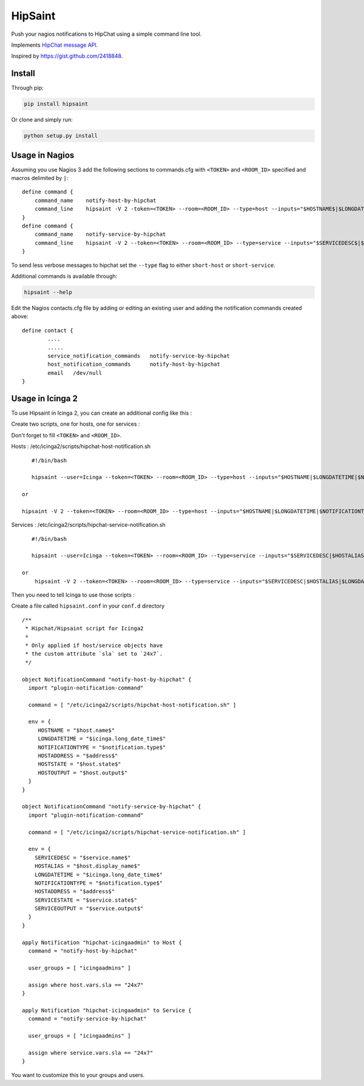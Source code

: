==========
 HipSaint
==========

Push your nagios notifications to HipChat using a simple command line tool.

.. image:: https://travis-ci.org/hannseman/hipsaint.png?branch=master
  :target: https://travis-ci.org/hannseman/hipsaint
   
.. image:: https://img.shields.io/pypi/dm/hipsaint.svg
  :target: https://pypi.python.org/pypi/hipsaint

Implements `HipChat message API`_.

.. _`hipchat message API`: https://www.hipchat.com/docs/api/method/rooms/message

Inspired by https://gist.github.com/2418848.

---------
 Install
---------

Through pip:

.. code-block:: bash

    pip install hipsaint


Or clone and simply run:

.. code-block:: bash

    python setup.py install

-------
 Usage in Nagios
-------

Assuming you use Nagios 3 add the following sections to commands.cfg with ``<TOKEN>`` and ``<ROOM_ID>`` specified and macros delimited by ``|``::

    define command {
        command_name    notify-host-by-hipchat
        command_line    hipsaint -V 2 -token=<TOKEN> --room=<ROOM_ID> --type=host --inputs="$HOSTNAME$|$LONGDATETIME$|$NOTIFICATIONTYPE$|$HOSTADDRESS$|$HOSTSTATE$|$HOSTOUTPUT$" -n
    }
    define command {
        command_name    notify-service-by-hipchat
        command_line    hipsaint -V 2 --token=<TOKEN> --room=<ROOM_ID> --type=service --inputs="$SERVICEDESC$|$HOSTALIAS$|$LONGDATETIME$|$NOTIFICATIONTYPE$|$HOSTADDRESS$|$SERVICESTATE$|$SERVICEOUTPUT$" -n
    }

To send less verbose messages to hipchat set the ``--type`` flag to either ``short-host`` or ``short-service``.

Additional commands is available through:

.. code-block:: bash

    hipsaint --help


Edit the Nagios contacts.cfg file by adding or editing an existing user and adding the notification commands created above::

    define contact {
            ....
            .....
            service_notification_commands   notify-service-by-hipchat
            host_notification_commands      notify-host-by-hipchat
            email   /dev/null
    }

-------
 Usage in Icinga 2
-------

To use Hipsaint in Icinga 2, you can create an additional config like this :

Create two scripts, one for hosts, one for services :

Don't forget to fill ``<TOKEN>`` and ``<ROOM_ID>``.

Hosts : /etc/icinga2/scripts/hipchat-host-notification.sh ::
    
    #!/bin/bash
    
    hipsaint --user=Icinga --token=<TOKEN> --room=<ROOM_ID> --type=host --inputs="$HOSTNAME|$LONGDATETIME|$NOTIFICATIONTYPE|$HOSTADDRESS|$HOSTSTATE|$HOSTOUTPUT" -n

 or
 
 hipsaint -V 2 --token=<TOKEN> --room=<ROOM_ID> --type=host --inputs="$HOSTNAME|$LONGDATETIME|$NOTIFICATIONTYPE|$HOSTADDRESS|$HOSTSTATE|$HOSTOUTPUT" -n



Services : /etc/icinga2/scripts/hipchat-service-notification.sh ::

    #!/bin/bash

    hipsaint --user=Icinga --token=<TOKEN> --room=<ROOM_ID> --type=service --inputs="$SERVICEDESC|$HOSTALIAS|$LONGDATETIME|$NOTIFICATIONTYPE|$HOSTADDRESS|$SERVICESTATE|$SERVICEOUTPUT" -n
    
 or
     hipsaint -V 2 --token=<TOKEN> --room=<ROOM_ID> --type=service --inputs="$SERVICEDESC|$HOSTALIAS|$LONGDATETIME|$NOTIFICATIONTYPE|$HOSTADDRESS|$SERVICESTATE|$SERVICEOUTPUT" -n
 

Then you need to tell Icinga to use those scripts :

Create a file called ``hipsaint.conf`` in your ``conf.d`` directory ::

    /**
     * Hipchat/Hipsaint script for Icinga2
     *
     * Only applied if host/service objects have
     * the custom attribute `sla` set to `24x7`.
     */

    object NotificationCommand "notify-host-by-hipchat" {
      import "plugin-notification-command"

      command = [ "/etc/icinga2/scripts/hipchat-host-notification.sh" ]

      env = {
         HOSTNAME = "$host.name$"
         LONGDATETIME = "$icinga.long_date_time$"
         NOTIFICATIONTYPE = "$notification.type$"
         HOSTADDRESS = "$address$"
         HOSTSTATE = "$host.state$"
         HOSTOUTPUT = "$host.output$"
      }
    }

    object NotificationCommand "notify-service-by-hipchat" {
      import "plugin-notification-command"

      command = [ "/etc/icinga2/scripts/hipchat-service-notification.sh" ]

      env = {
        SERVICEDESC = "$service.name$"
        HOSTALIAS = "$host.display_name$"
        LONGDATETIME = "$icinga.long_date_time$"
        NOTIFICATIONTYPE = "$notification.type$"
        HOSTADDRESS = "$address$"
        SERVICESTATE = "$service.state$"
        SERVICEOUTPUT = "$service.output$"
      }
    }

    apply Notification "hipchat-icingaadmin" to Host {
      command = "notify-host-by-hipchat"

      user_groups = [ "icingaadmins" ]

      assign where host.vars.sla == "24x7"
    }

    apply Notification "hipchat-icingaadmin" to Service {
      command = "notify-service-by-hipchat"

      user_groups = [ "icingaadmins" ]

      assign where service.vars.sla == "24x7"
    }

You want to customize this to your groups and users.

